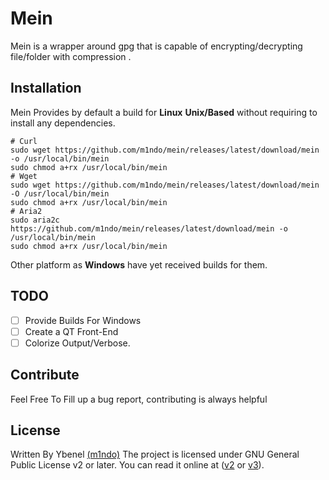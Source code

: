 * Mein
Mein is a wrapper around gpg that is capable of encrypting/decrypting file/folder with compression .
** Installation
Mein Provides by default a build for *Linux* *Unix/Based* without requiring to install any dependencies.
#+begin_src shell
# Curl
sudo wget https://github.com/m1ndo/mein/releases/latest/download/mein -o /usr/local/bin/mein
sudo chmod a+rx /usr/local/bin/mein
# Wget
sudo wget https://github.com/m1ndo/mein/releases/latest/download/mein -O /usr/local/bin/mein
sudo chmod a+rx /usr/local/bin/mein
# Aria2
sudo aria2c https://github.com/m1ndo/mein/releases/latest/download/mein -o /usr/local/bin/mein
sudo chmod a+rx /usr/local/bin/mein
#+end_src
Other platform as *Windows* have yet received builds for them.
** TODO
- [ ] Provide Builds For Windows
- [ ] Create a QT Front-End
- [ ] Colorize Output/Verbose.
** Contribute
Feel Free To Fill up a bug report, contributing is always helpful
** License
Written By Ybenel [[https://github.com/m1ndo][(m1ndo)]]
The project is licensed under GNU General Public License v2 or
later. You can read it online at ([[http://www.gnu.org/licenses/gpl-2.0.html][v2]] or [[http://www.gnu.org/licenses/gpl.html][v3]]).
